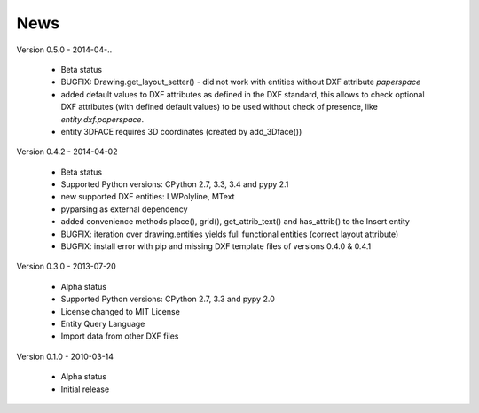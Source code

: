 
News
====

Version 0.5.0 - 2014-04-..

  * Beta status
  * BUGFIX: Drawing.get_layout_setter() - did not work with entities without DXF attribute *paperspace*
  * added default values to DXF attributes as defined in the DXF standard, this allows to check optional DXF attributes
    (with defined default values) to be used without check of presence, like *entity.dxf.paperspace*.
  * entity 3DFACE requires 3D coordinates (created by add_3Dface())

Version 0.4.2 - 2014-04-02

  * Beta status
  * Supported Python versions: CPython 2.7, 3.3, 3.4 and pypy 2.1
  * new supported DXF entities: LWPolyline, MText
  * pyparsing as external dependency
  * added convenience methods place(), grid(), get_attrib_text() and has_attrib() to the Insert entity
  * BUGFIX: iteration over drawing.entities yields full functional entities (correct layout attribute)
  * BUGFIX: install error with pip and missing DXF template files of versions 0.4.0 & 0.4.1

Version 0.3.0 - 2013-07-20

  * Alpha status
  * Supported Python versions: CPython 2.7, 3.3 and pypy 2.0
  * License changed to MIT License
  * Entity Query Language
  * Import data from other DXF files

Version 0.1.0 - 2010-03-14

  * Alpha status
  * Initial release

